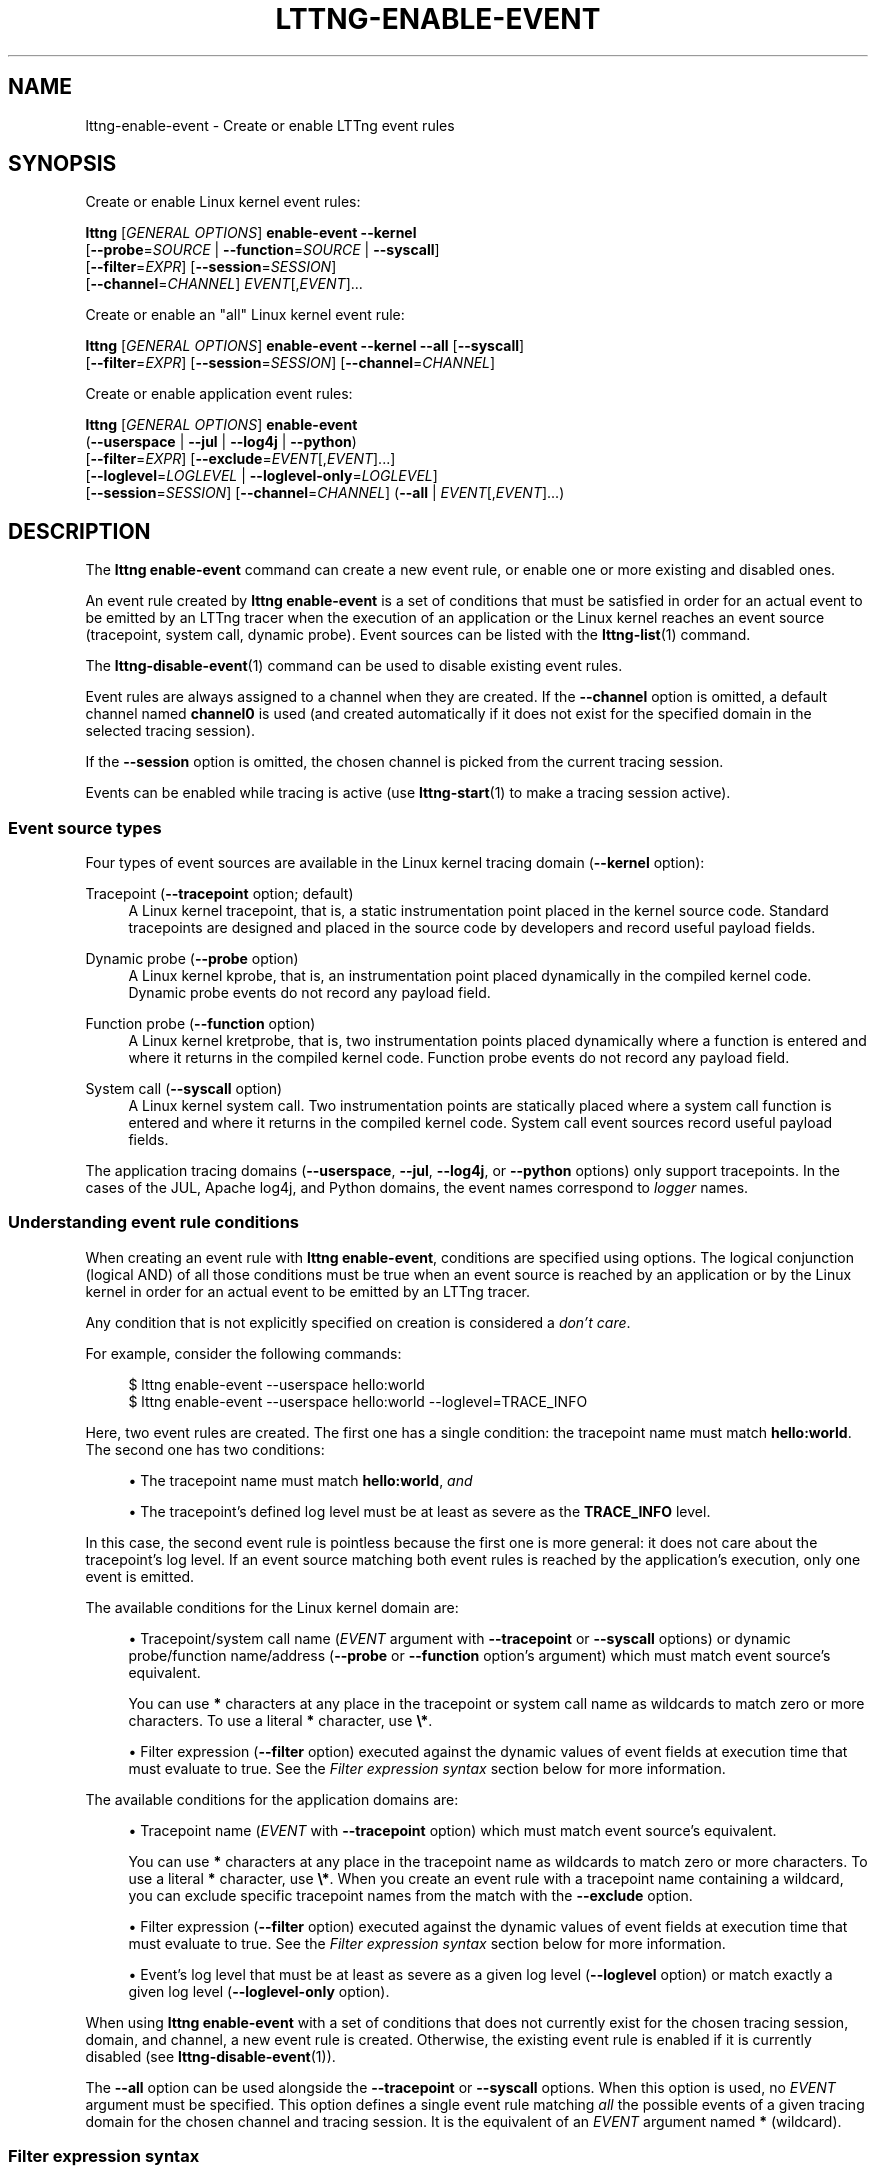 '\" t
.\"     Title: lttng-enable-event
.\"    Author: [see the "AUTHORS" section]
.\" Generator: DocBook XSL Stylesheets v1.79.1 <http://docbook.sf.net/>
.\"      Date: 02/05/2018
.\"    Manual: LTTng Manual
.\"    Source: LTTng 2.10.2
.\"  Language: English
.\"
.TH "LTTNG\-ENABLE\-EVENT" "1" "02/05/2018" "LTTng 2\&.10\&.2" "LTTng Manual"
.\" -----------------------------------------------------------------
.\" * Define some portability stuff
.\" -----------------------------------------------------------------
.\" ~~~~~~~~~~~~~~~~~~~~~~~~~~~~~~~~~~~~~~~~~~~~~~~~~~~~~~~~~~~~~~~~~
.\" http://bugs.debian.org/507673
.\" http://lists.gnu.org/archive/html/groff/2009-02/msg00013.html
.\" ~~~~~~~~~~~~~~~~~~~~~~~~~~~~~~~~~~~~~~~~~~~~~~~~~~~~~~~~~~~~~~~~~
.ie \n(.g .ds Aq \(aq
.el       .ds Aq '
.\" -----------------------------------------------------------------
.\" * set default formatting
.\" -----------------------------------------------------------------
.\" disable hyphenation
.nh
.\" disable justification (adjust text to left margin only)
.ad l
.\" -----------------------------------------------------------------
.\" * MAIN CONTENT STARTS HERE *
.\" -----------------------------------------------------------------
.SH "NAME"
lttng-enable-event \- Create or enable LTTng event rules
.SH "SYNOPSIS"
.sp
Create or enable Linux kernel event rules:
.sp
.nf
\fBlttng\fR [\fIGENERAL OPTIONS\fR] \fBenable\-event\fR \fB--kernel\fR
      [\fB--probe\fR=\fISOURCE\fR | \fB--function\fR=\fISOURCE\fR | \fB--syscall\fR]
      [\fB--filter\fR=\fIEXPR\fR] [\fB--session\fR=\fISESSION\fR]
      [\fB--channel\fR=\fICHANNEL\fR] \fIEVENT\fR[,\fIEVENT\fR]\&...
.fi
.sp
Create or enable an "all" Linux kernel event rule:
.sp
.nf
\fBlttng\fR [\fIGENERAL OPTIONS\fR] \fBenable\-event\fR \fB--kernel\fR \fB--all\fR [\fB--syscall\fR]
      [\fB--filter\fR=\fIEXPR\fR] [\fB--session\fR=\fISESSION\fR] [\fB--channel\fR=\fICHANNEL\fR]
.fi
.sp
Create or enable application event rules:
.sp
.nf
\fBlttng\fR [\fIGENERAL OPTIONS\fR] \fBenable\-event\fR
      (\fB--userspace\fR | \fB--jul\fR | \fB--log4j\fR | \fB--python\fR)
      [\fB--filter\fR=\fIEXPR\fR] [\fB--exclude\fR=\fIEVENT\fR[,\fIEVENT\fR]\&...]
      [\fB--loglevel\fR=\fILOGLEVEL\fR | \fB--loglevel-only\fR=\fILOGLEVEL\fR]
      [\fB--session\fR=\fISESSION\fR] [\fB--channel\fR=\fICHANNEL\fR] (\fB--all\fR | \fIEVENT\fR[,\fIEVENT\fR]\&...)
.fi
.SH "DESCRIPTION"
.sp
The \fBlttng enable-event\fR command can create a new event rule, or enable one or more existing and disabled ones\&.
.sp
An event rule created by \fBlttng enable-event\fR is a set of conditions that must be satisfied in order for an actual event to be emitted by an LTTng tracer when the execution of an application or the Linux kernel reaches an event source (tracepoint, system call, dynamic probe)\&. Event sources can be listed with the \fBlttng-list\fR(1) command\&.
.sp
The \fBlttng-disable-event\fR(1) command can be used to disable existing event rules\&.
.sp
Event rules are always assigned to a channel when they are created\&. If the \fB--channel\fR option is omitted, a default channel named \fBchannel0\fR is used (and created automatically if it does not exist for the specified domain in the selected tracing session)\&.
.sp
If the \fB--session\fR option is omitted, the chosen channel is picked from the current tracing session\&.
.sp
Events can be enabled while tracing is active (use \fBlttng-start\fR(1) to make a tracing session active)\&.
.SS "Event source types"
.sp
Four types of event sources are available in the Linux kernel tracing domain (\fB--kernel\fR option):
.PP
Tracepoint (\fB--tracepoint\fR option; default)
.RS 4
A Linux kernel tracepoint, that is, a static instrumentation point placed in the kernel source code\&. Standard tracepoints are designed and placed in the source code by developers and record useful payload fields\&.
.RE
.PP
Dynamic probe (\fB--probe\fR option)
.RS 4
A Linux kernel kprobe, that is, an instrumentation point placed dynamically in the compiled kernel code\&. Dynamic probe events do not record any payload field\&.
.RE
.PP
Function probe (\fB--function\fR option)
.RS 4
A Linux kernel kretprobe, that is, two instrumentation points placed dynamically where a function is entered and where it returns in the compiled kernel code\&. Function probe events do not record any payload field\&.
.RE
.PP
System call (\fB--syscall\fR option)
.RS 4
A Linux kernel system call\&. Two instrumentation points are statically placed where a system call function is entered and where it returns in the compiled kernel code\&. System call event sources record useful payload fields\&.
.RE
.sp
The application tracing domains (\fB--userspace\fR, \fB--jul\fR, \fB--log4j\fR, or \fB--python\fR options) only support tracepoints\&. In the cases of the JUL, Apache log4j, and Python domains, the event names correspond to \fIlogger\fR names\&.
.SS "Understanding event rule conditions"
.sp
When creating an event rule with \fBlttng enable-event\fR, conditions are specified using options\&. The logical conjunction (logical AND) of all those conditions must be true when an event source is reached by an application or by the Linux kernel in order for an actual event to be emitted by an LTTng tracer\&.
.sp
Any condition that is not explicitly specified on creation is considered a \fIdon\(cqt care\fR\&.
.sp
For example, consider the following commands:
.sp
.if n \{\
.RS 4
.\}
.nf
$ lttng enable\-event \-\-userspace hello:world
$ lttng enable\-event \-\-userspace hello:world \-\-loglevel=TRACE_INFO
.fi
.if n \{\
.RE
.\}
.sp
Here, two event rules are created\&. The first one has a single condition: the tracepoint name must match \fBhello:world\fR\&. The second one has two conditions:
.sp
.RS 4
.ie n \{\
\h'-04'\(bu\h'+03'\c
.\}
.el \{\
.sp -1
.IP \(bu 2.3
.\}
The tracepoint name must match
\fBhello:world\fR,
\fIand\fR
.RE
.sp
.RS 4
.ie n \{\
\h'-04'\(bu\h'+03'\c
.\}
.el \{\
.sp -1
.IP \(bu 2.3
.\}
The tracepoint\(cqs defined log level must be at least as severe as the
\fBTRACE_INFO\fR
level\&.
.RE
.sp
In this case, the second event rule is pointless because the first one is more general: it does not care about the tracepoint\(cqs log level\&. If an event source matching both event rules is reached by the application\(cqs execution, only one event is emitted\&.
.sp
The available conditions for the Linux kernel domain are:
.sp
.RS 4
.ie n \{\
\h'-04'\(bu\h'+03'\c
.\}
.el \{\
.sp -1
.IP \(bu 2.3
.\}
Tracepoint/system call name (\fIEVENT\fR
argument with
\fB--tracepoint\fR
or
\fB--syscall\fR
options) or dynamic probe/function name/address (\fB--probe\fR
or
\fB--function\fR
option\(cqs argument) which must match event source\(cqs equivalent\&.
.sp
You can use
\fB*\fR
characters at any place in the tracepoint or system call name as wildcards to match zero or more characters\&. To use a literal
\fB*\fR
character, use
\fB\e*\fR\&.
.RE
.sp
.RS 4
.ie n \{\
\h'-04'\(bu\h'+03'\c
.\}
.el \{\
.sp -1
.IP \(bu 2.3
.\}
Filter expression (\fB--filter\fR
option) executed against the dynamic values of event fields at execution time that must evaluate to true\&. See the
\fIFilter expression syntax\fR
section below for more information\&.
.RE
.sp
The available conditions for the application domains are:
.sp
.RS 4
.ie n \{\
\h'-04'\(bu\h'+03'\c
.\}
.el \{\
.sp -1
.IP \(bu 2.3
.\}
Tracepoint name (\fIEVENT\fR
with
\fB--tracepoint\fR
option) which must match event source\(cqs equivalent\&.
.sp
You can use
\fB*\fR
characters at any place in the tracepoint name as wildcards to match zero or more characters\&. To use a literal
\fB*\fR
character, use
\fB\e*\fR\&. When you create an event rule with a tracepoint name containing a wildcard, you can exclude specific tracepoint names from the match with the
\fB--exclude\fR
option\&.
.RE
.sp
.RS 4
.ie n \{\
\h'-04'\(bu\h'+03'\c
.\}
.el \{\
.sp -1
.IP \(bu 2.3
.\}
Filter expression (\fB--filter\fR
option) executed against the dynamic values of event fields at execution time that must evaluate to true\&. See the
\fIFilter expression syntax\fR
section below for more information\&.
.RE
.sp
.RS 4
.ie n \{\
\h'-04'\(bu\h'+03'\c
.\}
.el \{\
.sp -1
.IP \(bu 2.3
.\}
Event\(cqs log level that must be at least as severe as a given log level (\fB--loglevel\fR
option) or match exactly a given log level (\fB--loglevel-only\fR
option)\&.
.RE
.sp
When using \fBlttng enable-event\fR with a set of conditions that does not currently exist for the chosen tracing session, domain, and channel, a new event rule is created\&. Otherwise, the existing event rule is enabled if it is currently disabled (see \fBlttng-disable-event\fR(1))\&.
.sp
The \fB--all\fR option can be used alongside the \fB--tracepoint\fR or \fB--syscall\fR options\&. When this option is used, no \fIEVENT\fR argument must be specified\&. This option defines a single event rule matching \fIall\fR the possible events of a given tracing domain for the chosen channel and tracing session\&. It is the equivalent of an \fIEVENT\fR argument named \fB*\fR (wildcard)\&.
.SS "Filter expression syntax"
.sp
A filter expression can be specified with the \fB--filter\fR option when creating a new event rule\&. If the filter expression evaluates to true when executed against the dynamic values of an event\(cqs fields when tracing, the filtering condition passes\&.
.if n \{\
.sp
.\}
.RS 4
.it 1 an-trap
.nr an-no-space-flag 1
.nr an-break-flag 1
.br
.ps +1
\fBNote\fR
.ps -1
.br
.sp
Make sure to \fBsingle\-quote\fR the filter expression when running the command from a shell, as filter expressions typically include characters having a special meaning for most shells\&.
.sp .5v
.RE
.sp
The filter expression syntax is very similar to C language conditional expressions (expressions that can be evaluated by an \fBif\fR statement)\&.
.sp
The following logical operators are supported:
.TS
allbox tab(:);
ltB ltB.
T{
Name
T}:T{
Syntax
T}
.T&
lt lt
lt lt
lt lt.
T{
.sp
Logical negation (NOT)
T}:T{
.sp
\fB!a\fR
T}
T{
.sp
Logical conjunction (AND)
T}:T{
.sp
\fBa && b\fR
T}
T{
.sp
Logical disjunction (OR)
T}:T{
.sp
\fBa || b\fR
T}
.TE
.sp 1
.sp
The following comparison operators/relational operators are supported:
.TS
allbox tab(:);
ltB ltB.
T{
Name
T}:T{
Syntax
T}
.T&
lt lt
lt lt
lt lt
lt lt
lt lt
lt lt.
T{
.sp
Equal to
T}:T{
.sp
\fBa == b\fR
T}
T{
.sp
Not equal to
T}:T{
.sp
\fBa != b\fR
T}
T{
.sp
Greater than
T}:T{
.sp
\fBa > b\fR
T}
T{
.sp
Less than
T}:T{
.sp
\fBa < b\fR
T}
T{
.sp
Greater than or equal to
T}:T{
.sp
\fBa >= b\fR
T}
T{
.sp
Less than or equal to
T}:T{
.sp
\fBa <= b\fR
T}
.TE
.sp 1
.sp
The arithmetic and bitwise operators are NOT supported\&.
.sp
The precedence table of the operators above is the same as the one of the C language\&. Parentheses are supported to bypass this\&.
.sp
The dynamic value of an event field is read by using its name as a C identifier\&.
.sp
The dynamic value of a statically\-known context field is read by prefixing its name with \fB$ctx.\fR\&. Statically\-known context fields are context fields added to channels without the \fB$app.\fR prefix using the \fBlttng-add-context\fR(1) command\&. \fB$ctx.cpu_id\fR is also available as the ID of the CPU which emits the event\&.
.sp
The dynamic value of an application\-specific context field is read by prefixing its name with \fB$app.\fR (follows the format used to add such a context field with the \fBlttng-add-context\fR(1) command)\&.
.sp
When a comparison includes a non existent event field, the whole filter expression evaluates to false (the event is discarded)\&.
.sp
C integer and floating point number constants are supported, as well as literal strings between double quotes (\fB"\fR)\&. You can use \fB*\fR characters at any place in a literal string as wildcards to match zero or more characters\&. To use a literal \fB*\fR character, use \fB\e*\fR\&.
.sp
LTTng\-UST enumeration fields can be compared to integer values (fields or constants)\&.
.if n \{\
.sp
.\}
.RS 4
.it 1 an-trap
.nr an-no-space-flag 1
.nr an-break-flag 1
.br
.ps +1
\fBNote\fR
.ps -1
.br
.sp
Although it is possible to filter the process ID of an event when the \fBpid\fR context has been added to its channel using, for example, \fB$ctx.pid == 2832\fR, it is recommended to use the PID tracker instead, which is much more efficient (see \fBlttng-track\fR(1))\&.
.sp .5v
.RE
.sp
Examples:
.sp
.if n \{\
.RS 4
.\}
.nf
msg_id == 23 && size >= 2048
.fi
.if n \{\
.RE
.\}
.sp
.if n \{\
.RS 4
.\}
.nf
$ctx\&.procname == "lttng*" && (!flag || poel < 34)
.fi
.if n \{\
.RE
.\}
.sp
.if n \{\
.RS 4
.\}
.nf
$app\&.my_provider:my_context == 17\&.34e9 || some_enum >= 14
.fi
.if n \{\
.RE
.\}
.sp
.if n \{\
.RS 4
.\}
.nf
$ctx\&.cpu_id == 2 && filename != "*\&.log"
.fi
.if n \{\
.RE
.\}
.SS "Log levels"
.sp
Tracepoints and log statements in applications have an attached log level\&. Application event rules can contain a \fIlog level\fR condition\&.
.sp
With the \fB--loglevel\fR option, the event source\(cqs log level must be at least as severe as the option\(cqs argument\&. With the \fB--loglevel-only\fR option, the event source\(cqs log level must match the option\(cqs argument\&.
.sp
The available log levels are:
.PP
User space domain (\fB--userspace\fR option)
.RS 4
Shortcuts such as
\fBsystem\fR
are allowed\&.
.sp
.RS 4
.ie n \{\
\h'-04'\(bu\h'+03'\c
.\}
.el \{\
.sp -1
.IP \(bu 2.3
.\}
\fBTRACE_EMERG\fR
(0)
.RE
.sp
.RS 4
.ie n \{\
\h'-04'\(bu\h'+03'\c
.\}
.el \{\
.sp -1
.IP \(bu 2.3
.\}
\fBTRACE_ALERT\fR
(1)
.RE
.sp
.RS 4
.ie n \{\
\h'-04'\(bu\h'+03'\c
.\}
.el \{\
.sp -1
.IP \(bu 2.3
.\}
\fBTRACE_CRIT\fR
(2)
.RE
.sp
.RS 4
.ie n \{\
\h'-04'\(bu\h'+03'\c
.\}
.el \{\
.sp -1
.IP \(bu 2.3
.\}
\fBTRACE_ERR\fR
(3)
.RE
.sp
.RS 4
.ie n \{\
\h'-04'\(bu\h'+03'\c
.\}
.el \{\
.sp -1
.IP \(bu 2.3
.\}
\fBTRACE_WARNING\fR
(4)
.RE
.sp
.RS 4
.ie n \{\
\h'-04'\(bu\h'+03'\c
.\}
.el \{\
.sp -1
.IP \(bu 2.3
.\}
\fBTRACE_NOTICE\fR
(5)
.RE
.sp
.RS 4
.ie n \{\
\h'-04'\(bu\h'+03'\c
.\}
.el \{\
.sp -1
.IP \(bu 2.3
.\}
\fBTRACE_INFO\fR
(6)
.RE
.sp
.RS 4
.ie n \{\
\h'-04'\(bu\h'+03'\c
.\}
.el \{\
.sp -1
.IP \(bu 2.3
.\}
\fBTRACE_DEBUG_SYSTEM\fR
(7)
.RE
.sp
.RS 4
.ie n \{\
\h'-04'\(bu\h'+03'\c
.\}
.el \{\
.sp -1
.IP \(bu 2.3
.\}
\fBTRACE_DEBUG_PROGRAM\fR
(8)
.RE
.sp
.RS 4
.ie n \{\
\h'-04'\(bu\h'+03'\c
.\}
.el \{\
.sp -1
.IP \(bu 2.3
.\}
\fBTRACE_DEBUG_PROCESS\fR
(9)
.RE
.sp
.RS 4
.ie n \{\
\h'-04'\(bu\h'+03'\c
.\}
.el \{\
.sp -1
.IP \(bu 2.3
.\}
\fBTRACE_DEBUG_MODULE\fR
(10)
.RE
.sp
.RS 4
.ie n \{\
\h'-04'\(bu\h'+03'\c
.\}
.el \{\
.sp -1
.IP \(bu 2.3
.\}
\fBTRACE_DEBUG_UNIT\fR
(11)
.RE
.sp
.RS 4
.ie n \{\
\h'-04'\(bu\h'+03'\c
.\}
.el \{\
.sp -1
.IP \(bu 2.3
.\}
\fBTRACE_DEBUG_FUNCTION\fR
(12)
.RE
.sp
.RS 4
.ie n \{\
\h'-04'\(bu\h'+03'\c
.\}
.el \{\
.sp -1
.IP \(bu 2.3
.\}
\fBTRACE_DEBUG_LINE\fR
(13)
.RE
.sp
.RS 4
.ie n \{\
\h'-04'\(bu\h'+03'\c
.\}
.el \{\
.sp -1
.IP \(bu 2.3
.\}
\fBTRACE_DEBUG\fR
(14)
.RE
.RE
.PP
\fBjava.util.logging\fR domain (\fB--jul\fR option)
.RS 4
Shortcuts such as
\fBsevere\fR
are allowed\&.
.sp
.RS 4
.ie n \{\
\h'-04'\(bu\h'+03'\c
.\}
.el \{\
.sp -1
.IP \(bu 2.3
.\}
\fBJUL_OFF\fR
(\fBINT32_MAX\fR)
.RE
.sp
.RS 4
.ie n \{\
\h'-04'\(bu\h'+03'\c
.\}
.el \{\
.sp -1
.IP \(bu 2.3
.\}
\fBJUL_SEVERE\fR
(1000)
.RE
.sp
.RS 4
.ie n \{\
\h'-04'\(bu\h'+03'\c
.\}
.el \{\
.sp -1
.IP \(bu 2.3
.\}
\fBJUL_WARNING\fR
(900)
.RE
.sp
.RS 4
.ie n \{\
\h'-04'\(bu\h'+03'\c
.\}
.el \{\
.sp -1
.IP \(bu 2.3
.\}
\fBJUL_INFO\fR
(800)
.RE
.sp
.RS 4
.ie n \{\
\h'-04'\(bu\h'+03'\c
.\}
.el \{\
.sp -1
.IP \(bu 2.3
.\}
\fBJUL_CONFIG\fR
(700)
.RE
.sp
.RS 4
.ie n \{\
\h'-04'\(bu\h'+03'\c
.\}
.el \{\
.sp -1
.IP \(bu 2.3
.\}
\fBJUL_FINE\fR
(500)
.RE
.sp
.RS 4
.ie n \{\
\h'-04'\(bu\h'+03'\c
.\}
.el \{\
.sp -1
.IP \(bu 2.3
.\}
\fBJUL_FINER\fR
(400)
.RE
.sp
.RS 4
.ie n \{\
\h'-04'\(bu\h'+03'\c
.\}
.el \{\
.sp -1
.IP \(bu 2.3
.\}
\fBJUL_FINEST\fR
(300)
.RE
.sp
.RS 4
.ie n \{\
\h'-04'\(bu\h'+03'\c
.\}
.el \{\
.sp -1
.IP \(bu 2.3
.\}
\fBJUL_ALL\fR
(\fBINT32_MIN\fR)
.RE
.RE
.PP
Apache log4j domain (\fB--log4j\fR option)
.RS 4
Shortcuts such as
\fBsevere\fR
are allowed\&.
.sp
.RS 4
.ie n \{\
\h'-04'\(bu\h'+03'\c
.\}
.el \{\
.sp -1
.IP \(bu 2.3
.\}
\fBLOG4J_OFF\fR
(\fBINT32_MAX\fR)
.RE
.sp
.RS 4
.ie n \{\
\h'-04'\(bu\h'+03'\c
.\}
.el \{\
.sp -1
.IP \(bu 2.3
.\}
\fBLOG4J_FATAL\fR
(50000)
.RE
.sp
.RS 4
.ie n \{\
\h'-04'\(bu\h'+03'\c
.\}
.el \{\
.sp -1
.IP \(bu 2.3
.\}
\fBLOG4J_ERROR\fR
(40000)
.RE
.sp
.RS 4
.ie n \{\
\h'-04'\(bu\h'+03'\c
.\}
.el \{\
.sp -1
.IP \(bu 2.3
.\}
\fBLOG4J_WARN\fR
(30000)
.RE
.sp
.RS 4
.ie n \{\
\h'-04'\(bu\h'+03'\c
.\}
.el \{\
.sp -1
.IP \(bu 2.3
.\}
\fBLOG4J_INFO\fR
(20000)
.RE
.sp
.RS 4
.ie n \{\
\h'-04'\(bu\h'+03'\c
.\}
.el \{\
.sp -1
.IP \(bu 2.3
.\}
\fBLOG4J_DEBUG\fR
(10000)
.RE
.sp
.RS 4
.ie n \{\
\h'-04'\(bu\h'+03'\c
.\}
.el \{\
.sp -1
.IP \(bu 2.3
.\}
\fBLOG4J_TRACE\fR
(5000)
.RE
.sp
.RS 4
.ie n \{\
\h'-04'\(bu\h'+03'\c
.\}
.el \{\
.sp -1
.IP \(bu 2.3
.\}
\fBLOG4J_ALL\fR
(\fBINT32_MIN\fR)
.RE
.RE
.PP
Python domain (\fB--python\fR option)
.RS 4
Shortcuts such as
\fBcritical\fR
are allowed\&.
.sp
.RS 4
.ie n \{\
\h'-04'\(bu\h'+03'\c
.\}
.el \{\
.sp -1
.IP \(bu 2.3
.\}
\fBPYTHON_CRITICAL\fR
(50)
.RE
.sp
.RS 4
.ie n \{\
\h'-04'\(bu\h'+03'\c
.\}
.el \{\
.sp -1
.IP \(bu 2.3
.\}
\fBPYTHON_ERROR\fR
(40)
.RE
.sp
.RS 4
.ie n \{\
\h'-04'\(bu\h'+03'\c
.\}
.el \{\
.sp -1
.IP \(bu 2.3
.\}
\fBPYTHON_WARNING\fR
(30)
.RE
.sp
.RS 4
.ie n \{\
\h'-04'\(bu\h'+03'\c
.\}
.el \{\
.sp -1
.IP \(bu 2.3
.\}
\fBPYTHON_INFO\fR
(20)
.RE
.sp
.RS 4
.ie n \{\
\h'-04'\(bu\h'+03'\c
.\}
.el \{\
.sp -1
.IP \(bu 2.3
.\}
\fBPYTHON_DEBUG\fR
(10)
.RE
.sp
.RS 4
.ie n \{\
\h'-04'\(bu\h'+03'\c
.\}
.el \{\
.sp -1
.IP \(bu 2.3
.\}
\fBPYTHON_NOTSET\fR
(0)
.RE
.RE
.SH "OPTIONS"
.sp
General options are described in \fBlttng\fR(1)\&.
.SS "Domain"
.sp
One of:
.PP
\fB-j\fR, \fB--jul\fR
.RS 4
Create or enable event rules in the
\fBjava.util.logging\fR
(JUL) domain\&.
.RE
.PP
\fB-k\fR, \fB--kernel\fR
.RS 4
Create or enable event rules in the Linux kernel domain\&.
.RE
.PP
\fB-l\fR, \fB--log4j\fR
.RS 4
Create or enable event rules in the Apache log4j domain\&.
.RE
.PP
\fB-p\fR, \fB--python\fR
.RS 4
Create or enable event rules in the Python domain\&.
.RE
.PP
\fB-u\fR, \fB--userspace\fR
.RS 4
Create or enable event rules in the user space domain\&.
.RE
.SS "Target"
.PP
\fB-c\fR \fICHANNEL\fR, \fB--channel\fR=\fICHANNEL\fR
.RS 4
Create or enable event rules in the channel named
\fICHANNEL\fR
instead of the default channel name
\fBchannel0\fR\&.
.RE
.PP
\fB-s\fR \fISESSION\fR, \fB--session\fR=\fISESSION\fR
.RS 4
Create or enable event rules in the tracing session named
\fISESSION\fR
instead of the current tracing session\&.
.RE
.SS "Event source type"
.sp
One of:
.PP
\fB--function\fR=\fISOURCE\fR
.RS 4
Linux kernel kretprobe\&. Only available with the
\fB--kernel\fR
domain option\&.
\fISOURCE\fR
is one of:
.sp
.RS 4
.ie n \{\
\h'-04'\(bu\h'+03'\c
.\}
.el \{\
.sp -1
.IP \(bu 2.3
.\}
Function address (\fB0x\fR
prefix supported)
.RE
.sp
.RS 4
.ie n \{\
\h'-04'\(bu\h'+03'\c
.\}
.el \{\
.sp -1
.IP \(bu 2.3
.\}
Function symbol
.RE
.sp
.RS 4
.ie n \{\
\h'-04'\(bu\h'+03'\c
.\}
.el \{\
.sp -1
.IP \(bu 2.3
.\}
Function symbol and offset (\fBSYMBOL+OFFSET\fR
format)
.RE
.RE
.PP
\fB--probe\fR=\fISOURCE\fR
.RS 4
Linux kernel kprobe\&. Only available with the
\fB--kernel\fR
domain option\&.
\fISOURCE\fR
is one of:
.sp
.RS 4
.ie n \{\
\h'-04'\(bu\h'+03'\c
.\}
.el \{\
.sp -1
.IP \(bu 2.3
.\}
Address (\fB0x\fR
prefix supported)
.RE
.sp
.RS 4
.ie n \{\
\h'-04'\(bu\h'+03'\c
.\}
.el \{\
.sp -1
.IP \(bu 2.3
.\}
Symbol
.RE
.sp
.RS 4
.ie n \{\
\h'-04'\(bu\h'+03'\c
.\}
.el \{\
.sp -1
.IP \(bu 2.3
.\}
Symbol and offset (\fBSYMBOL+OFFSET\fR
format)
.RE
.RE
.PP
\fB--syscall\fR
.RS 4
Linux kernel system call\&. Only available with the
\fB--kernel\fR
domain option\&.
.RE
.PP
\fB--tracepoint\fR
.RS 4
Linux kernel or application tracepoint (default)\&.
.RE
.SS "Log level"
.sp
One of:
.PP
\fB--loglevel\fR=\fILOGLEVEL\fR
.RS 4
Add log level condition to the event rule: the event source\(cqs defined log level must be at least as severe as
\fILOGLEVEL\fR\&. See the
\fILog levels\fR
section above for the available log levels\&. Only available with application domains\&.
.RE
.PP
\fB--loglevel-only\fR=\fILOGLEVEL\fR
.RS 4
Add log level condition to the event rule: the event source\(cqs defined log level must match
\fILOGLEVEL\fR\&. See the
\fILog levels\fR
section above for the available log levels\&. Only available with application domains\&.
.RE
.SS "Filtering and exclusion"
.PP
\fB-x\fR \fIEVENT\fR[,\fIEVENT\fR]\&..., \fB--exclude\fR=\fIEVENT\fR[,\fIEVENT\fR]\&...
.RS 4
Exclude events named
\fIEVENT\fR
from the event rule\&. This option can be used when the command\(cqs
\fIEVENT\fR
argument contains at least one wildcard star (\fB*\fR) to exclude specific names\&.
\fIEVENT\fR
can also contain wildcard stars\&. To use a literal
\fB,\fR
character, use
\fB\e,\fR\&. Only available with the
\fB--userspace\fR
domain\&.
.RE
.PP
\fB-f\fR \fIEXPR\fR, \fB--filter\fR=\fIEXPR\fR
.RS 4
Add filter expression condition to the event rule\&. Expression
\fIEXPR\fR
must evaluate to true when executed against the dynamic values of event fields\&. See the
\fIFilter expression syntax\fR
section above for more information\&.
.RE
.SS "Shortcuts"
.PP
\fB-a\fR, \fB--all\fR
.RS 4
Equivalent to an
\fIEVENT\fR
argument named
\fB*\fR
(wildcard) when also using the
\fB--tracepoint\fR
(default) or
\fB--syscall\fR
option\&.
.RE
.SS "Program information"
.PP
\fB-h\fR, \fB--help\fR
.RS 4
Show command help\&.
.sp
This option, like
\fBlttng-help\fR(1), attempts to launch
\fB/usr/bin/man\fR
to view the command\(cqs man page\&. The path to the man pager can be overridden by the
\fBLTTNG_MAN_BIN_PATH\fR
environment variable\&.
.RE
.PP
\fB--list-options\fR
.RS 4
List available command options\&.
.RE
.SH "ENVIRONMENT VARIABLES"
.PP
\fBLTTNG_ABORT_ON_ERROR\fR
.RS 4
Set to 1 to abort the process after the first error is encountered\&.
.RE
.PP
\fBLTTNG_HOME\fR
.RS 4
Overrides the
\fB$HOME\fR
environment variable\&. Useful when the user running the commands has a non\-writable home directory\&.
.RE
.PP
\fBLTTNG_MAN_BIN_PATH\fR
.RS 4
Absolute path to the man pager to use for viewing help information about LTTng commands (using
\fBlttng-help\fR(1)
or
\fBlttng COMMAND --help\fR)\&.
.RE
.PP
\fBLTTNG_SESSION_CONFIG_XSD_PATH\fR
.RS 4
Path in which the
\fBsession.xsd\fR
session configuration XML schema may be found\&.
.RE
.PP
\fBLTTNG_SESSIOND_PATH\fR
.RS 4
Full session daemon binary path\&.
.sp
The
\fB--sessiond-path\fR
option has precedence over this environment variable\&.
.RE
.sp
Note that the \fBlttng-create\fR(1) command can spawn an LTTng session daemon automatically if none is running\&. See \fBlttng-sessiond\fR(8) for the environment variables influencing the execution of the session daemon\&.
.SH "FILES"
.PP
\fB$LTTNG_HOME/.lttngrc\fR
.RS 4
User LTTng runtime configuration\&.
.sp
This is where the per\-user current tracing session is stored between executions of
\fBlttng\fR(1)\&. The current tracing session can be set with
\fBlttng-set-session\fR(1)\&. See
\fBlttng-create\fR(1)
for more information about tracing sessions\&.
.RE
.PP
\fB$LTTNG_HOME/lttng-traces\fR
.RS 4
Default output directory of LTTng traces\&. This can be overridden with the
\fB--output\fR
option of the
\fBlttng-create\fR(1)
command\&.
.RE
.PP
\fB$LTTNG_HOME/.lttng\fR
.RS 4
User LTTng runtime and configuration directory\&.
.RE
.PP
\fB$LTTNG_HOME/.lttng/sessions\fR
.RS 4
Default location of saved user tracing sessions (see
\fBlttng-save\fR(1)
and
\fBlttng-load\fR(1))\&.
.RE
.PP
\fB/usr/local/etc/lttng/sessions\fR
.RS 4
System\-wide location of saved tracing sessions (see
\fBlttng-save\fR(1)
and
\fBlttng-load\fR(1))\&.
.RE
.if n \{\
.sp
.\}
.RS 4
.it 1 an-trap
.nr an-no-space-flag 1
.nr an-break-flag 1
.br
.ps +1
\fBNote\fR
.ps -1
.br
.sp
\fB$LTTNG_HOME\fR defaults to \fB$HOME\fR when not explicitly set\&.
.sp .5v
.RE
.SH "EXIT STATUS"
.PP
\fB0\fR
.RS 4
Success
.RE
.PP
\fB1\fR
.RS 4
Command error
.RE
.PP
\fB2\fR
.RS 4
Undefined command
.RE
.PP
\fB3\fR
.RS 4
Fatal error
.RE
.PP
\fB4\fR
.RS 4
Command warning (something went wrong during the command)
.RE
.SH "BUGS"
.sp
If you encounter any issue or usability problem, please report it on the LTTng bug tracker <https://bugs.lttng.org/projects/lttng-tools>\&.
.SH "RESOURCES"
.sp
.RS 4
.ie n \{\
\h'-04'\(bu\h'+03'\c
.\}
.el \{\
.sp -1
.IP \(bu 2.3
.\}
LTTng project website <http://lttng.org>
.RE
.sp
.RS 4
.ie n \{\
\h'-04'\(bu\h'+03'\c
.\}
.el \{\
.sp -1
.IP \(bu 2.3
.\}
LTTng documentation <http://lttng.org/docs>
.RE
.sp
.RS 4
.ie n \{\
\h'-04'\(bu\h'+03'\c
.\}
.el \{\
.sp -1
.IP \(bu 2.3
.\}
Git repositories <http://git.lttng.org>
.RE
.sp
.RS 4
.ie n \{\
\h'-04'\(bu\h'+03'\c
.\}
.el \{\
.sp -1
.IP \(bu 2.3
.\}
GitHub organization <http://github.com/lttng>
.RE
.sp
.RS 4
.ie n \{\
\h'-04'\(bu\h'+03'\c
.\}
.el \{\
.sp -1
.IP \(bu 2.3
.\}
Continuous integration <http://ci.lttng.org/>
.RE
.sp
.RS 4
.ie n \{\
\h'-04'\(bu\h'+03'\c
.\}
.el \{\
.sp -1
.IP \(bu 2.3
.\}
Mailing list <http://lists.lttng.org>
for support and development:
\fBlttng-dev@lists.lttng.org\fR
.RE
.sp
.RS 4
.ie n \{\
\h'-04'\(bu\h'+03'\c
.\}
.el \{\
.sp -1
.IP \(bu 2.3
.\}
IRC channel <irc://irc.oftc.net/lttng>:
\fB#lttng\fR
on
\fBirc.oftc.net\fR
.RE
.SH "COPYRIGHTS"
.sp
This program is part of the LTTng\-tools project\&.
.sp
LTTng\-tools is distributed under the GNU General Public License version 2 <http://www.gnu.org/licenses/old-licenses/gpl-2.0.en.html>\&. See the \fBLICENSE\fR <https://github.com/lttng/lttng-tools/blob/master/LICENSE> file for details\&.
.SH "THANKS"
.sp
Special thanks to Michel Dagenais and the DORSAL laboratory <http://www.dorsal.polymtl.ca/> at \('Ecole Polytechnique de Montr\('eal for the LTTng journey\&.
.sp
Also thanks to the Ericsson teams working on tracing which helped us greatly with detailed bug reports and unusual test cases\&.
.SH "AUTHORS"
.sp
LTTng\-tools was originally written by Mathieu Desnoyers, Julien Desfossez, and David Goulet\&. More people have since contributed to it\&.
.sp
LTTng\-tools is currently maintained by J\('er\('emie Galarneau <mailto:jeremie.galarneau@efficios.com>\&.
.SH "SEE ALSO"
.sp
\fBlttng-disable-event\fR(1), \fBlttng\fR(1)
